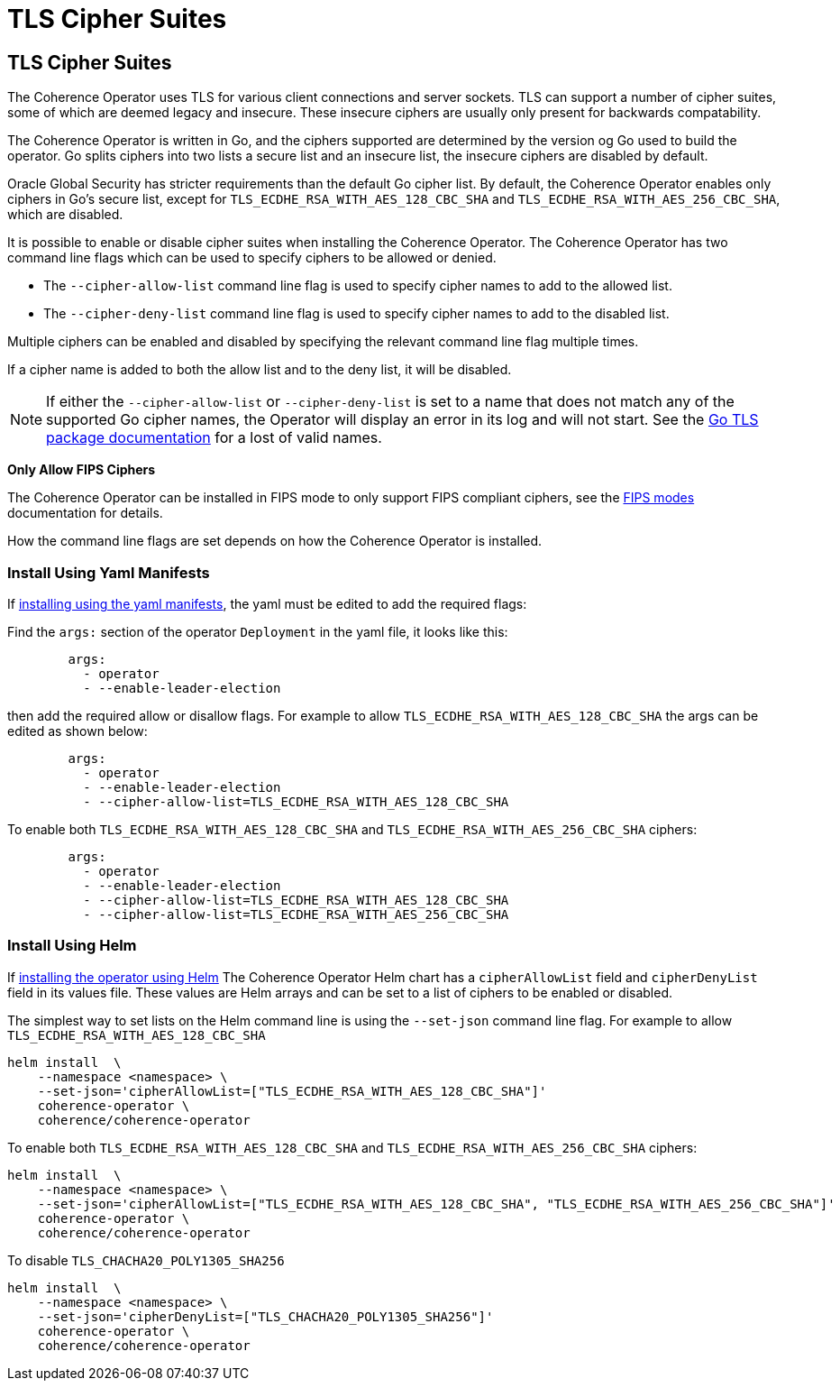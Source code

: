 ///////////////////////////////////////////////////////////////////////////////

    Copyright (c) 2020, 2025 Oracle and/or its affiliates.
    Licensed under the Universal Permissive License v 1.0 as shown at
    http://oss.oracle.com/licenses/upl.

///////////////////////////////////////////////////////////////////////////////

= TLS Cipher Suites
:description: Coherence Operator Documentation - TLS Cipher Suites
:keywords: oracle coherence, kubernetes, operator, documentation, TLS, cipher

== TLS Cipher Suites

The Coherence Operator uses TLS for various client connections and server sockets.
TLS can support a number of cipher suites, some of which are deemed legacy and insecure.
These insecure ciphers are usually only present for backwards compatability.

The Coherence Operator is written in Go, and the ciphers supported are determined by the version og Go
used to build the operator.
Go splits ciphers into two lists a secure list and an insecure list, the insecure ciphers are disabled by default.

Oracle Global Security has stricter requirements than the default Go cipher list.
By default, the Coherence Operator enables only ciphers in Go's secure list, except for
`TLS_ECDHE_RSA_WITH_AES_128_CBC_SHA` and `TLS_ECDHE_RSA_WITH_AES_256_CBC_SHA`, which are disabled.

It is possible to enable or disable cipher suites when installing the Coherence Operator.
The Coherence Operator has two command line flags which can be used to specify ciphers to be allowed or denied.


* The `--cipher-allow-list` command line flag is used to specify cipher names to add to the allowed list.
* The `--cipher-deny-list` command line flag is used to specify cipher names to add to the disabled list.

Multiple ciphers can be enabled and disabled by specifying the relevant command line flag multiple times.

If a cipher name is added to both the allow list and to the deny list, it will be disabled.

[NOTE]
====
If either the `--cipher-allow-list` or `--cipher-deny-list` is set to a name that does not match any of the
supported Go cipher names, the Operator will display an error in its log and will not start.
See the https://pkg.go.dev/crypto/tls#pkg-constants[Go TLS package documentation] for a lost of valid names.
====

**Only Allow FIPS Ciphers**

The Coherence Operator can be installed in FIPS mode to only support FIPS compliant ciphers,
see the <<docs/installation/100_fips.adoc,FIPS modes>> documentation for details.

How the command line flags are set depends on how the Coherence Operator is installed.

=== Install Using Yaml Manifests

If <<docs/installation/011_install_manifests.adoc,installing using the yaml manifests>>,
the yaml must be edited to add the required flags:

Find the `args:` section of the operator `Deployment` in the yaml file, it looks like this:

[source,yaml]
----
        args:
          - operator
          - --enable-leader-election
----

then add the required allow or disallow flags. For example to allow `TLS_ECDHE_RSA_WITH_AES_128_CBC_SHA`
the args can be edited as shown below:

[source,yaml]
----
        args:
          - operator
          - --enable-leader-election
          - --cipher-allow-list=TLS_ECDHE_RSA_WITH_AES_128_CBC_SHA
----

To enable both `TLS_ECDHE_RSA_WITH_AES_128_CBC_SHA` and `TLS_ECDHE_RSA_WITH_AES_256_CBC_SHA` ciphers:

[source,yaml]
----
        args:
          - operator
          - --enable-leader-election
          - --cipher-allow-list=TLS_ECDHE_RSA_WITH_AES_128_CBC_SHA
          - --cipher-allow-list=TLS_ECDHE_RSA_WITH_AES_256_CBC_SHA
----



=== Install Using Helm

If <<docs/installation/012_install_helm.adoc,installing the operator using Helm>>
The Coherence Operator Helm chart has a `cipherAllowList` field and `cipherDenyList` field in its values file.
These values are Helm arrays and can be set to a list of ciphers to be enabled or disabled.

The simplest way to set lists on the Helm command line is using the `--set-json` command line flag.
For example to allow `TLS_ECDHE_RSA_WITH_AES_128_CBC_SHA`

[source,bash]
----
helm install  \
    --namespace <namespace> \
    --set-json='cipherAllowList=["TLS_ECDHE_RSA_WITH_AES_128_CBC_SHA"]'
    coherence-operator \
    coherence/coherence-operator
----

To enable both `TLS_ECDHE_RSA_WITH_AES_128_CBC_SHA` and `TLS_ECDHE_RSA_WITH_AES_256_CBC_SHA` ciphers:

[source,bash]
----
helm install  \
    --namespace <namespace> \
    --set-json='cipherAllowList=["TLS_ECDHE_RSA_WITH_AES_128_CBC_SHA", "TLS_ECDHE_RSA_WITH_AES_256_CBC_SHA"]'
    coherence-operator \
    coherence/coherence-operator
----

To disable `TLS_CHACHA20_POLY1305_SHA256`

[source,bash]
----
helm install  \
    --namespace <namespace> \
    --set-json='cipherDenyList=["TLS_CHACHA20_POLY1305_SHA256"]'
    coherence-operator \
    coherence/coherence-operator
----

